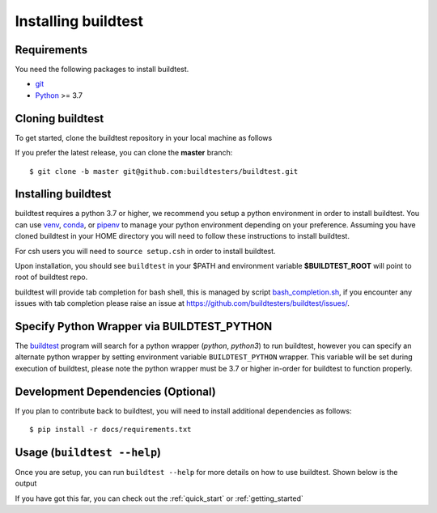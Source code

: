 .. _installing_buildtest:

Installing buildtest
=====================

Requirements
------------

You need the following packages to install buildtest.

- `git <https://git-scm.com/downloads>`_
- `Python <https://www.python.org/downloads/>`_ >= 3.7

Cloning buildtest
------------------

To get started, clone the buildtest repository in your local machine as follows

.. tab-set::

    .. tab-item:: HTTPS

        .. code-block:: console

            git clone https://github.com/buildtesters/buildtest.git

    .. tab-item:: SSH

      .. code-block:: console

            git clone git@github.com:buildtesters/buildtest.git

If you prefer the latest release, you can clone the **master** branch::

    $ git clone -b master git@github.com:buildtesters/buildtest.git

Installing buildtest
-----------------------

buildtest requires a python 3.7 or higher, we recommend you setup a python environment in order
to install buildtest. You can use `venv <https://docs.python.org/3/library/venv.html>`_, `conda <https://conda.io/>`_,
or `pipenv <https://pipenv.readthedocs.io/en/latest/>`_ to manage your python environment depending on your preference.
Assuming you have cloned buildtest in your HOME directory you will need to follow these instructions to install buildtest.

.. tab-set::

    .. tab-item:: Virtual Environment

       For bash shell

       .. code-block:: console

           python3 -m venv $HOME/.pyenv/buildtest
           source $HOME/.pyenv/buildtest/bin/activate
           source $HOME/buildtest/setup.sh

       For csh shell

       .. code-block:: console

           python3 -m venv $HOME/.pyenv/buildtest
           source $HOME/.pyenv/buildtest/bin/activate.csh
           source $HOME/buildtest/setup.csh

    .. tab-item:: Conda

       .. code-block:: console

           conda create -n buildtest python=3.7
           source activate buildtest
           source $HOME/buildtest/setup.sh

    .. tab-item:: pipenv

       .. code-block:: console

           pipenv --python 3.7
           pipenv shell
           source $HOME/buildtest/setup.sh

For csh users you will need to ``source setup.csh`` in order to install buildtest.

Upon installation, you should see ``buildtest`` in your $PATH and environment variable
**$BUILDTEST_ROOT** will point to root of buildtest repo.

buildtest will provide tab completion for bash shell, this is managed by script `bash_completion.sh <https://github.com/buildtesters/buildtest/blob/devel/bash_completion.sh>`_,
if you encounter any issues with tab completion please raise an issue at https://github.com/buildtesters/buildtest/issues/.

Specify Python Wrapper via BUILDTEST_PYTHON
-------------------------------------------

The `buildtest <https://github.com/buildtesters/buildtest/blob/devel/bin/buildtest>`_ program will search for
a python wrapper (`python`, `python3`) to run buildtest, however you can specify an alternate python wrapper by
setting environment variable ``BUILDTEST_PYTHON`` wrapper. This variable will be set during execution of buildtest,
please note the python wrapper must be 3.7 or higher in-order for buildtest to function properly.

Development Dependencies (Optional)
------------------------------------

If you plan to contribute back to buildtest, you will need to install additional
dependencies as follows::

    $ pip install -r docs/requirements.txt

Usage (``buildtest --help``)
------------------------------

Once you are setup, you can run ``buildtest --help`` for more details on how to
use buildtest. Shown below is the output

.. dropdown:: ``buildtest --help``

    .. command-output:: buildtest --help

If you have got this far, you can check out the :ref:`quick_start` or :ref:`getting_started`
